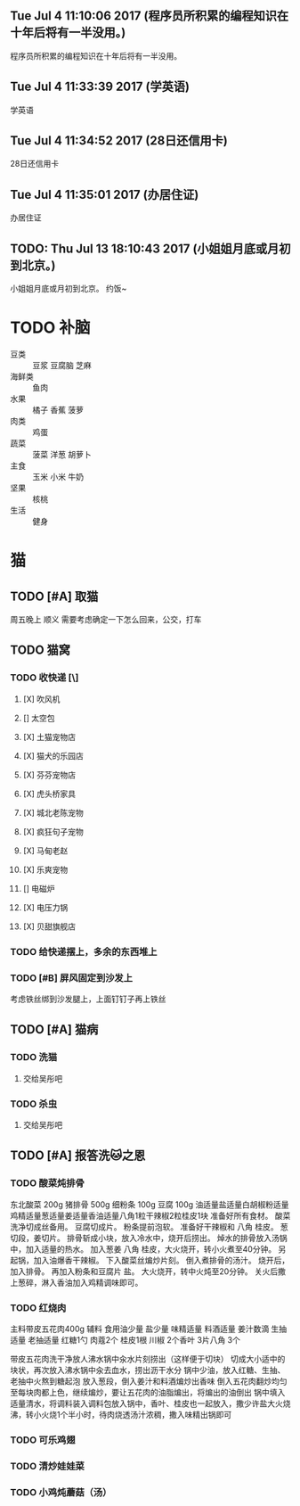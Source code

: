 ** Tue Jul  4 11:10:06 2017 (程序员所积累的编程知识在十年后将有一半没用。)

程序员所积累的编程知识在十年后将有一半没用。

** Tue Jul  4 11:33:39 2017 (学英语)
   
   学英语

** Tue Jul  4 11:34:52 2017 (28日还信用卡)
   
   28日还信用卡
   
** Tue Jul  4 11:35:01 2017 (办居住证)
   
   办居住证
   
** TODO: Thu Jul 13 18:10:43 2017 (小姐姐月底或月初到北京。)
   
   小姐姐月底或月初到北京。
   约饭~
   
* TODO 补脑
  + 豆类 :: 豆浆 豆腐脑 芝麻
  + 海鲜类 :: 鱼肉
  + 水果 :: 橘子 香蕉 菠萝
  + 肉类 :: 鸡蛋
  + 蔬菜 :: 菠菜 洋葱 胡萝卜
  + 主食 :: 玉米 小米 牛奶
  + 坚果 :: 核桃
  + 生活 :: 健身 
	    
	    
* 猫
** TODO [#A] 取猫
   周五晚上 顺义
   需要考虑确定一下怎么回来，公交，打车
** TODO 猫窝
*** TODO 收快递 [\] 
**** [X] 吹风机
**** [] 太空包
**** [X] 土猫宠物店
**** [X] 猫犬的乐园店
**** [X] 芬芬宠物店
**** [X] 虎头桥家具
**** [X] 城北老陈宠物
**** [X] 疯狂句子宠物
**** [X] 马甸老赵
**** [X] 乐爽宠物
**** [] 电磁炉
**** [X] 电压力锅
**** [X] 贝甜旗舰店
*** TODO 给快递摆上，多余的东西堆上
*** TODO [#B] 屏风固定到沙发上
    考虑铁丝绑到沙发腿上，上面钉钉子再上铁丝
** TODO [#A] 猫病
*** TODO 洗猫
**** 交给吴彤吧
*** TODO 杀虫
**** 交给吴彤吧
** TODO [#A] 报答洗🐱之恩
*** TODO 酸菜炖排骨
东北酸菜 200g
猪排骨 500g
细粉条 100g
豆腐 100g
油适量盐适量白胡椒粉适量鸡精适量葱适量姜适量香油适量八角1粒干辣椒2粒桂皮1块
准备好所有食材。
酸菜洗净切成丝备用。
豆腐切成片。
粉条提前泡软。
准备好干辣椒和 八角 桂皮。
葱切段，姜切片。
排骨斩成小块，放入冷水中，烧开后捞出。
焯水的排骨放入汤锅中，加入适量的热水。
加入葱姜 八角 桂皮，大火烧开，转小火煮至40分钟。
另起锅，加入油爆香干辣椒。
下入酸菜丝煸炒片刻。
倒入煮排骨的汤汁。
烧开后，加入排骨。
再加入粉条和豆腐片 盐。
大火烧开，转中火炖至20分钟。
关火后撒上葱碎，淋入香油加入鸡精调味即可。
*** TODO 红烧肉
主料带皮五花肉400g 
辅料
食用油少量
盐少量
味精适量
料酒适量
姜汁数滴
生抽适量
老抽适量
红糖1勺
肉蔻2个
桂皮1根
川椒
2个香叶
3片八角
3个 

带皮五花肉洗干净放人沸水锅中汆水片刻捞出（这样便于切块）
切成大小适中的块状，再次放入沸水锅中汆去血水，捞出沥干水分
锅中少油，放入红糖、生抽、老抽中火熬到糖起泡
放入葱段，倒入姜汁和料酒煸炒出香味
倒入五花肉翻炒均匀至每块肉都上色，继续煸炒，要让五花肉的油脂煸出，将煸出的油倒出
锅中填入适量清水，将调料装入调料包放入锅中，香叶、桂皮也一起放入，撒少许盐大火烧沸，转小火烧1个半小时，待肉烧透汤汁浓稠，撒入味精出锅即可
*** TODO 可乐鸡翅
*** TODO 清炒娃娃菜
*** TODO 小鸡炖蘑菇（汤）
    
